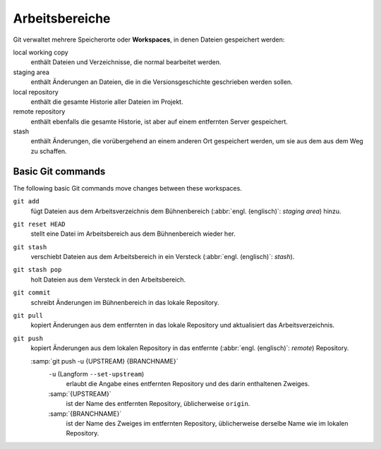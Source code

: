 .. SPDX-FileCopyrightText: 2020 Veit Schiele
..
.. SPDX-License-Identifier: BSD-3-Clause

Arbeitsbereiche
===============

.. figure:: git-workspaces.svg
   :alt: Git Arbeitsbereiche

Git verwaltet mehrere Speicherorte oder **Workspaces**, in denen Dateien
gespeichert werden:

local working copy
    enthält Dateien und Verzeichnisse, die normal bearbeitet werden.
staging area
    enthält Änderungen an Dateien, die in die Versionsgeschichte geschrieben
    werden sollen.
local repository
    enthält die gesamte Historie aller Dateien im Projekt.
remote repository
    enthält ebenfalls die gesamte Historie, ist aber auf einem entfernten Server
    gespeichert.
stash
    enthält Änderungen, die vorübergehend an einem anderen Ort gespeichert
    werden, um sie aus dem aus dem Weg zu schaffen.

Basic Git commands
------------------

The following basic Git commands move changes between these workspaces.

``git add``
    fügt Dateien aus dem Arbeitsverzeichnis dem Bühnenbereich (:abbr:`engl.
    (englisch)`: *staging area*) hinzu.
``git reset HEAD``
    stellt eine Datei im Arbeitsbereich aus dem Bühnenbereich wieder her.
``git stash``
    verschiebt Dateien aus dem Arbeitsbereich in ein Versteck (:abbr:`engl.
    (englisch)`: *stash*).
``git stash pop``
    holt Dateien aus dem Versteck in den Arbeitsbereich.
``git commit``
    schreibt Änderungen im Bühnenbereich in das lokale Repository.
``git pull``
    kopiert Änderungen aus dem entfernten in das lokale Repository und aktualisiert das Arbeitsverzeichnis.
``git push``
    kopiert Änderungen aus dem lokalen Repository in das entfernte (:abbr:`engl.
    (englisch)`: *remote*) Repository.

    :samp:`git push -u {UPSTREAM} {BRANCHNAME}`
        ``-u`` (Langform ``--set-upstream``)
            erlaubt die Angabe eines entfernten Repository und des darin
            enthaltenen Zweiges.

        :samp:`{UPSTREAM}`
            ist der Name des entfernten Repository, üblicherweise ``origin``.

        :samp:`{BRANCHNAME}`
            ist der Name des Zweiges im entfernten Repository, üblicherweise
            derselbe Name wie im lokalen Repository.

